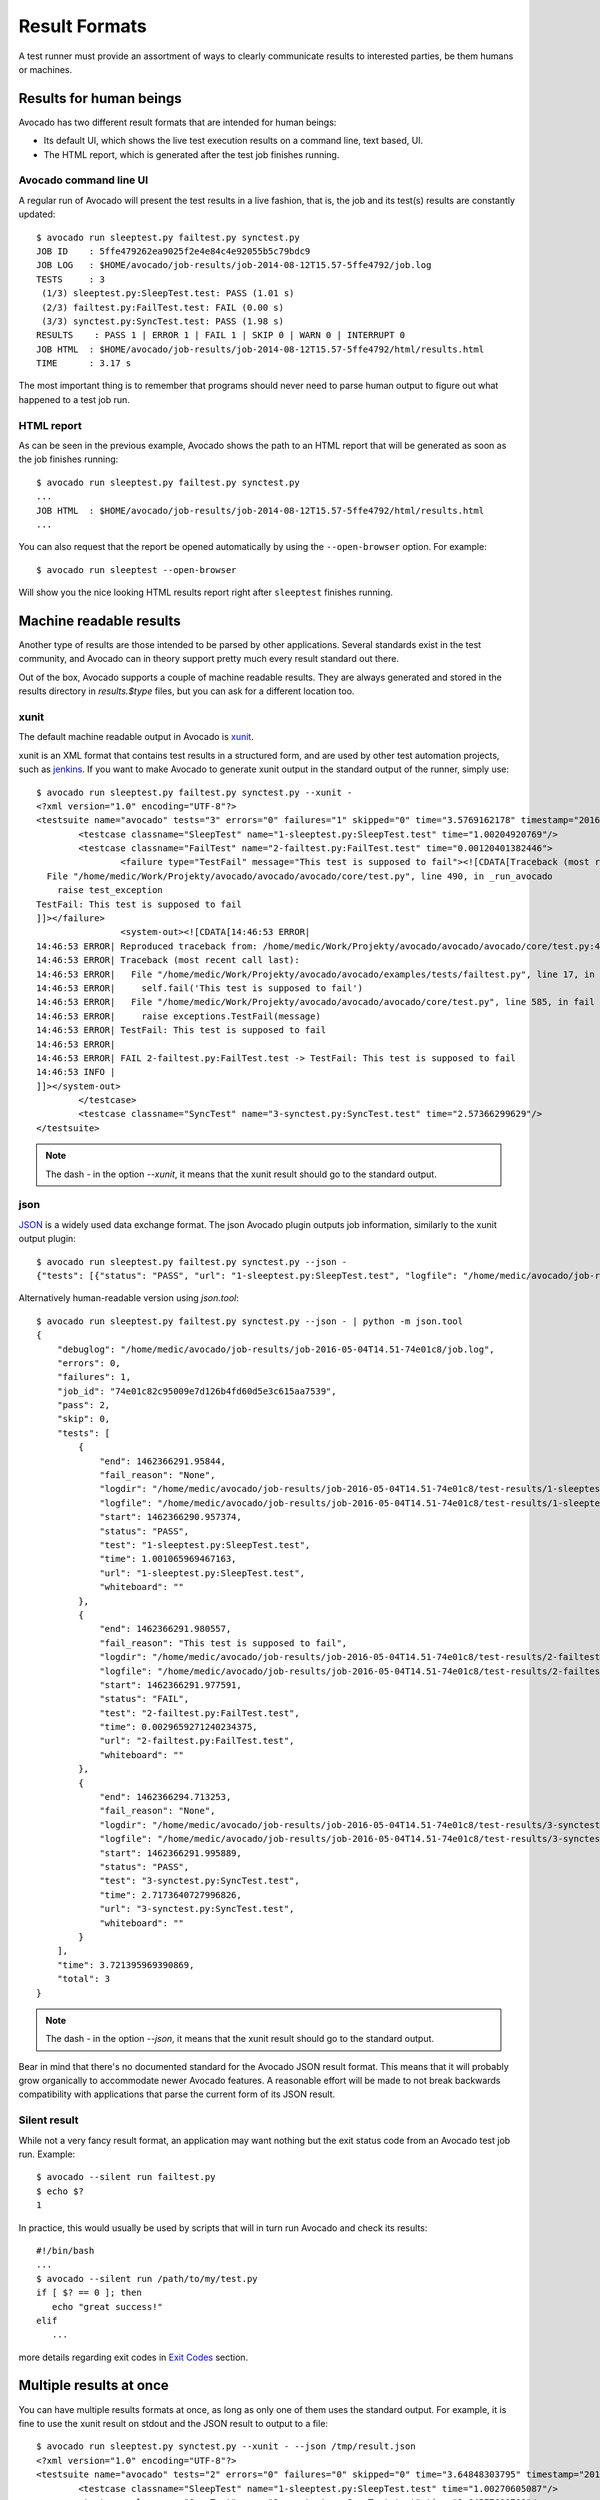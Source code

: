 .. _output-plugins:

Result Formats
==============

A test runner must provide an assortment of ways to clearly communicate results
to interested parties, be them humans or machines.

Results for human beings
------------------------

Avocado has two different result formats that are intended for human beings:

* Its default UI, which shows the live test execution results on a command
  line, text based, UI.
* The HTML report, which is generated after the test job finishes running.

Avocado command line UI
~~~~~~~~~~~~~~~~~~~~~~~

A regular run of Avocado will present the test results in a live fashion,
that is, the job and its test(s) results are constantly updated::

    $ avocado run sleeptest.py failtest.py synctest.py
    JOB ID    : 5ffe479262ea9025f2e4e84c4e92055b5c79bdc9
    JOB LOG   : $HOME/avocado/job-results/job-2014-08-12T15.57-5ffe4792/job.log
    TESTS     : 3
     (1/3) sleeptest.py:SleepTest.test: PASS (1.01 s)
     (2/3) failtest.py:FailTest.test: FAIL (0.00 s)
     (3/3) synctest.py:SyncTest.test: PASS (1.98 s)
    RESULTS    : PASS 1 | ERROR 1 | FAIL 1 | SKIP 0 | WARN 0 | INTERRUPT 0
    JOB HTML  : $HOME/avocado/job-results/job-2014-08-12T15.57-5ffe4792/html/results.html
    TIME      : 3.17 s

The most important thing is to remember that programs should never need to parse
human output to figure out what happened to a test job run.

HTML report
~~~~~~~~~~~

As can be seen in the previous example, Avocado shows the path to an HTML
report that will be generated as soon as the job finishes running::

    $ avocado run sleeptest.py failtest.py synctest.py
    ...
    JOB HTML  : $HOME/avocado/job-results/job-2014-08-12T15.57-5ffe4792/html/results.html
    ...

You can also request that the report be opened automatically by using the
``--open-browser`` option. For example::

    $ avocado run sleeptest --open-browser

Will show you the nice looking HTML results report right after ``sleeptest``
finishes running.

Machine readable results
------------------------

Another type of results are those intended to be parsed by other
applications. Several standards exist in the test community, and Avocado can
in theory support pretty much every result standard out there.

Out of the box, Avocado supports a couple of machine readable results. They
are always generated and stored in the results directory in `results.$type`
files, but you can ask for a different location too.

xunit
~~~~~

The default machine readable output in Avocado is
`xunit <http://help.catchsoftware.com/display/ET/JUnit+Format>`__.

xunit is an XML format that contains test results in a structured form, and
are used by other test automation projects, such as `jenkins
<http://jenkins-ci.org/>`__. If you want to make Avocado to generate xunit
output in the standard output of the runner, simply use::

   $ avocado run sleeptest.py failtest.py synctest.py --xunit -
   <?xml version="1.0" encoding="UTF-8"?>
   <testsuite name="avocado" tests="3" errors="0" failures="1" skipped="0" time="3.5769162178" timestamp="2016-05-04 14:46:52.803365">
           <testcase classname="SleepTest" name="1-sleeptest.py:SleepTest.test" time="1.00204920769"/>
           <testcase classname="FailTest" name="2-failtest.py:FailTest.test" time="0.00120401382446">
                   <failure type="TestFail" message="This test is supposed to fail"><![CDATA[Traceback (most recent call last):
     File "/home/medic/Work/Projekty/avocado/avocado/avocado/core/test.py", line 490, in _run_avocado
       raise test_exception
   TestFail: This test is supposed to fail
   ]]></failure>
                   <system-out><![CDATA[14:46:53 ERROR| 
   14:46:53 ERROR| Reproduced traceback from: /home/medic/Work/Projekty/avocado/avocado/avocado/core/test.py:435
   14:46:53 ERROR| Traceback (most recent call last):
   14:46:53 ERROR|   File "/home/medic/Work/Projekty/avocado/avocado/examples/tests/failtest.py", line 17, in test
   14:46:53 ERROR|     self.fail('This test is supposed to fail')
   14:46:53 ERROR|   File "/home/medic/Work/Projekty/avocado/avocado/avocado/core/test.py", line 585, in fail
   14:46:53 ERROR|     raise exceptions.TestFail(message)
   14:46:53 ERROR| TestFail: This test is supposed to fail
   14:46:53 ERROR| 
   14:46:53 ERROR| FAIL 2-failtest.py:FailTest.test -> TestFail: This test is supposed to fail
   14:46:53 INFO | 
   ]]></system-out>
           </testcase>
           <testcase classname="SyncTest" name="3-synctest.py:SyncTest.test" time="2.57366299629"/>
   </testsuite>


.. note:: The dash `-` in the option `--xunit`, it means that the xunit result
          should go to the standard output.

json
~~~~

`JSON <http://www.json.org/>`__ is a widely used data exchange format. The
json Avocado plugin outputs job information, similarly to the xunit output
plugin::

    $ avocado run sleeptest.py failtest.py synctest.py --json -
    {"tests": [{"status": "PASS", "url": "1-sleeptest.py:SleepTest.test", "logfile": "/home/medic/avocado/job-results/job-2016-05-04T14.51-74e01c8/test-results/1-sleeptest.py:SleepTest.test/debug.log", "whiteboard": "", "end": 1462366291.95844, "logdir": "/home/medic/avocado/job-results/job-2016-05-04T14.51-74e01c8/test-results/1-sleeptest.py:SleepTest.test", "start": 1462366290.957374, "test": "1-sleeptest.py:SleepTest.test", "fail_reason": "None", "time": 1.001065969467163}, {"status": "FAIL", "url": "2-failtest.py:FailTest.test", "logfile": "/home/medic/avocado/job-results/job-2016-05-04T14.51-74e01c8/test-results/2-failtest.py:FailTest.test/debug.log", "whiteboard": "", "end": 1462366291.980557, "logdir": "/home/medic/avocado/job-results/job-2016-05-04T14.51-74e01c8/test-results/2-failtest.py:FailTest.test", "start": 1462366291.977591, "test": "2-failtest.py:FailTest.test", "fail_reason": "This test is supposed to fail", "time": 0.0029659271240234375}, {"status": "PASS", "url": "3-synctest.py:SyncTest.test", "logfile": "/home/medic/avocado/job-results/job-2016-05-04T14.51-74e01c8/test-results/3-synctest.py:SyncTest.test/debug.log", "whiteboard": "", "end": 1462366294.713253, "logdir": "/home/medic/avocado/job-results/job-2016-05-04T14.51-74e01c8/test-results/3-synctest.py:SyncTest.test", "start": 1462366291.995889, "test": "3-synctest.py:SyncTest.test", "fail_reason": "None", "time": 2.7173640727996826}], "errors": 0, "job_id": "74e01c82c95009e7d126b4fd60d5e3c615aa7539", "skip": 0, "time": 3.721395969390869, "debuglog": "/home/medic/avocado/job-results/job-2016-05-04T14.51-74e01c8/job.log", "pass": 2, "failures": 1, "total": 3}

Alternatively human-readable version using `json.tool`::

    $ avocado run sleeptest.py failtest.py synctest.py --json - | python -m json.tool
    {
        "debuglog": "/home/medic/avocado/job-results/job-2016-05-04T14.51-74e01c8/job.log",
        "errors": 0,
        "failures": 1,
        "job_id": "74e01c82c95009e7d126b4fd60d5e3c615aa7539",
        "pass": 2,
        "skip": 0,
        "tests": [
            {
                "end": 1462366291.95844,
                "fail_reason": "None",
                "logdir": "/home/medic/avocado/job-results/job-2016-05-04T14.51-74e01c8/test-results/1-sleeptest.py:SleepTest.test",
                "logfile": "/home/medic/avocado/job-results/job-2016-05-04T14.51-74e01c8/test-results/1-sleeptest.py:SleepTest.test/debug.log",
                "start": 1462366290.957374,
                "status": "PASS",
                "test": "1-sleeptest.py:SleepTest.test",
                "time": 1.001065969467163,
                "url": "1-sleeptest.py:SleepTest.test",
                "whiteboard": ""
            },
            {
                "end": 1462366291.980557,
                "fail_reason": "This test is supposed to fail",
                "logdir": "/home/medic/avocado/job-results/job-2016-05-04T14.51-74e01c8/test-results/2-failtest.py:FailTest.test",
                "logfile": "/home/medic/avocado/job-results/job-2016-05-04T14.51-74e01c8/test-results/2-failtest.py:FailTest.test/debug.log",
                "start": 1462366291.977591,
                "status": "FAIL",
                "test": "2-failtest.py:FailTest.test",
                "time": 0.0029659271240234375,
                "url": "2-failtest.py:FailTest.test",
                "whiteboard": ""
            },
            {
                "end": 1462366294.713253,
                "fail_reason": "None",
                "logdir": "/home/medic/avocado/job-results/job-2016-05-04T14.51-74e01c8/test-results/3-synctest.py:SyncTest.test",
                "logfile": "/home/medic/avocado/job-results/job-2016-05-04T14.51-74e01c8/test-results/3-synctest.py:SyncTest.test/debug.log",
                "start": 1462366291.995889,
                "status": "PASS",
                "test": "3-synctest.py:SyncTest.test",
                "time": 2.7173640727996826,
                "url": "3-synctest.py:SyncTest.test",
                "whiteboard": ""
            }
        ],
        "time": 3.721395969390869,
        "total": 3
    }

.. note:: The dash `-` in the option `--json`, it means that the xunit result
          should go to the standard output.

Bear in mind that there's no documented standard for the Avocado JSON result
format. This means that it will probably grow organically to accommodate
newer Avocado features. A reasonable effort will be made to not break
backwards compatibility with applications that parse the current form of its
JSON result.

Silent result
~~~~~~~~~~~~~

While not a very fancy result format, an application may want nothing but
the exit status code from an Avocado test job run. Example::

    $ avocado --silent run failtest.py
    $ echo $?
    1

In practice, this would usually be used by scripts that will in turn run
Avocado and check its results::

    #!/bin/bash
    ...
    $ avocado --silent run /path/to/my/test.py
    if [ $? == 0 ]; then
       echo "great success!"
    elif
       ...

more details regarding exit codes in `Exit Codes`_ section.

Multiple results at once
------------------------

You can have multiple results formats at once, as long as only one of them
uses the standard output. For example, it is fine to use the xunit result on
stdout and the JSON result to output to a file::

   $ avocado run sleeptest.py synctest.py --xunit - --json /tmp/result.json
   <?xml version="1.0" encoding="UTF-8"?>
   <testsuite name="avocado" tests="2" errors="0" failures="0" skipped="0" time="3.64848303795" timestamp="2016-05-04 17:26:05.645665">
           <testcase classname="SleepTest" name="1-sleeptest.py:SleepTest.test" time="1.00270605087"/>
           <testcase classname="SyncTest" name="2-synctest.py:SyncTest.test" time="2.64577698708"/>
   </testsuite>

   $ cat /tmp/result.json
   {"tests": [{"status": "PASS", "url": "1-sleeptest.py:SleepTest.test",...

But you won't be able to do the same without the --json flag passed to
the program::

   $ avocado run sleeptest.py synctest.py --xunit - --json -
   Options --json --xunit are trying to use stdout simultaneously
   Please set at least one of them to a file to avoid conflicts

That's basically the only rule, and a sane one, that you need to follow.

Exit Codes
----------

Avocado exit code tries to represent different things that can happen during
an execution. That means exit codes can be a combination of codes that were
ORed toghether as a simgle exit code. The final exit code can be debundled so
users can have a good idea on what happened to the job.

The single individual exit codes are:

* AVOCADO_ALL_OK (0)
* AVOCADO_TESTS_FAIL (1)
* AVOCADO_JOB_FAIL (2)
* AVOCADO_FAIL (4)
* AVOCADO_JOB_INTERRUPTED (8)

If a job finishes with exit code `9`, for example, it means we had at least
one test that failed and also we had at some point a job interruption, probably
due to the job timeout or a `CTRL+C`.

Implementing other result formats
---------------------------------

If you are looking to implement a new machine or human readable output
format, you can refer to :mod:`avocado.core.plugins.xunit` and use it as a
starting point.

In a nutshell, you have to implement a class that inherits from
:class:`avocado.core.result.TestResult` and implements all public methods,
that perform actions (write to a file/stream) for each test states. You can
take a look at :doc:`Plugins` for more information on how to write a plugin
that will activate and execute the new result format.
